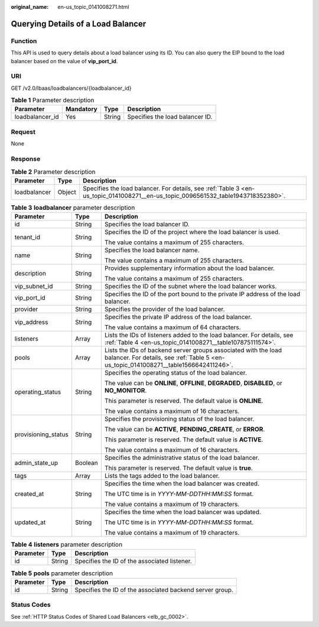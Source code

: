 :original_name: en-us_topic_0141008271.html

.. _en-us_topic_0141008271:

Querying Details of a Load Balancer
===================================

Function
--------

This API is used to query details about a load balancer using its ID. You can also query the EIP bound to the load balancer based on the value of **vip_port_id**.

URI
---

GET /v2.0/lbaas/loadbalancers/{loadbalancer_id}

.. table:: **Table 1** Parameter description

   =============== ========= ====== ===============================
   Parameter       Mandatory Type   Description
   =============== ========= ====== ===============================
   loadbalancer_id Yes       String Specifies the load balancer ID.
   =============== ========= ====== ===============================

Request
-------

None

Response
--------

.. table:: **Table 2** Parameter description

   +--------------+--------+-----------------------------------------------------------------------------------------------------------------------------------+
   | Parameter    | Type   | Description                                                                                                                       |
   +==============+========+===================================================================================================================================+
   | loadbalancer | Object | Specifies the load balancer. For details, see :ref:`Table 3 <en-us_topic_0141008271__en-us_topic_0096561532_table1943718352380>`. |
   +--------------+--------+-----------------------------------------------------------------------------------------------------------------------------------+

.. _en-us_topic_0141008271__en-us_topic_0096561532_table1943718352380:

.. table:: **Table 3** **loadbalancer** parameter description

   +-----------------------+-----------------------+---------------------------------------------------------------------------------------------------------------------------------------------------------+
   | Parameter             | Type                  | Description                                                                                                                                             |
   +=======================+=======================+=========================================================================================================================================================+
   | id                    | String                | Specifies the load balancer ID.                                                                                                                         |
   +-----------------------+-----------------------+---------------------------------------------------------------------------------------------------------------------------------------------------------+
   | tenant_id             | String                | Specifies the ID of the project where the load balancer is used.                                                                                        |
   |                       |                       |                                                                                                                                                         |
   |                       |                       | The value contains a maximum of 255 characters.                                                                                                         |
   +-----------------------+-----------------------+---------------------------------------------------------------------------------------------------------------------------------------------------------+
   | name                  | String                | Specifies the load balancer name.                                                                                                                       |
   |                       |                       |                                                                                                                                                         |
   |                       |                       | The value contains a maximum of 255 characters.                                                                                                         |
   +-----------------------+-----------------------+---------------------------------------------------------------------------------------------------------------------------------------------------------+
   | description           | String                | Provides supplementary information about the load balancer.                                                                                             |
   |                       |                       |                                                                                                                                                         |
   |                       |                       | The value contains a maximum of 255 characters.                                                                                                         |
   +-----------------------+-----------------------+---------------------------------------------------------------------------------------------------------------------------------------------------------+
   | vip_subnet_id         | String                | Specifies the ID of the subnet where the load balancer works.                                                                                           |
   +-----------------------+-----------------------+---------------------------------------------------------------------------------------------------------------------------------------------------------+
   | vip_port_id           | String                | Specifies the ID of the port bound to the private IP address of the load balancer.                                                                      |
   +-----------------------+-----------------------+---------------------------------------------------------------------------------------------------------------------------------------------------------+
   | provider              | String                | Specifies the provider of the load balancer.                                                                                                            |
   +-----------------------+-----------------------+---------------------------------------------------------------------------------------------------------------------------------------------------------+
   | vip_address           | String                | Specifies the private IP address of the load balancer.                                                                                                  |
   |                       |                       |                                                                                                                                                         |
   |                       |                       | The value contains a maximum of 64 characters.                                                                                                          |
   +-----------------------+-----------------------+---------------------------------------------------------------------------------------------------------------------------------------------------------+
   | listeners             | Array                 | Lists the IDs of listeners added to the load balancer. For details, see :ref:`Table 4 <en-us_topic_0141008271__table107875111574>`.                     |
   +-----------------------+-----------------------+---------------------------------------------------------------------------------------------------------------------------------------------------------+
   | pools                 | Array                 | Lists the IDs of backend server groups associated with the load balancer. For details, see :ref:`Table 5 <en-us_topic_0141008271__table1566642411246>`. |
   +-----------------------+-----------------------+---------------------------------------------------------------------------------------------------------------------------------------------------------+
   | operating_status      | String                | Specifies the operating status of the load balancer.                                                                                                    |
   |                       |                       |                                                                                                                                                         |
   |                       |                       | The value can be **ONLINE**, **OFFLINE**, **DEGRADED**, **DISABLED**, or **NO_MONITOR**.                                                                |
   |                       |                       |                                                                                                                                                         |
   |                       |                       | This parameter is reserved. The default value is **ONLINE**.                                                                                            |
   |                       |                       |                                                                                                                                                         |
   |                       |                       | The value contains a maximum of 16 characters.                                                                                                          |
   +-----------------------+-----------------------+---------------------------------------------------------------------------------------------------------------------------------------------------------+
   | provisioning_status   | String                | Specifies the provisioning status of the load balancer.                                                                                                 |
   |                       |                       |                                                                                                                                                         |
   |                       |                       | The value can be **ACTIVE**, **PENDING_CREATE**, or **ERROR**.                                                                                          |
   |                       |                       |                                                                                                                                                         |
   |                       |                       | This parameter is reserved. The default value is **ACTIVE**.                                                                                            |
   |                       |                       |                                                                                                                                                         |
   |                       |                       | The value contains a maximum of 16 characters.                                                                                                          |
   +-----------------------+-----------------------+---------------------------------------------------------------------------------------------------------------------------------------------------------+
   | admin_state_up        | Boolean               | Specifies the administrative status of the load balancer.                                                                                               |
   |                       |                       |                                                                                                                                                         |
   |                       |                       | This parameter is reserved. The default value is **true**.                                                                                              |
   +-----------------------+-----------------------+---------------------------------------------------------------------------------------------------------------------------------------------------------+
   | tags                  | Array                 | Lists the tags added to the load balancer.                                                                                                              |
   +-----------------------+-----------------------+---------------------------------------------------------------------------------------------------------------------------------------------------------+
   | created_at            | String                | Specifies the time when the load balancer was created.                                                                                                  |
   |                       |                       |                                                                                                                                                         |
   |                       |                       | The UTC time is in *YYYY-MM-DDTHH:MM:SS* format.                                                                                                        |
   |                       |                       |                                                                                                                                                         |
   |                       |                       | The value contains a maximum of 19 characters.                                                                                                          |
   +-----------------------+-----------------------+---------------------------------------------------------------------------------------------------------------------------------------------------------+
   | updated_at            | String                | Specifies the time when the load balancer was updated.                                                                                                  |
   |                       |                       |                                                                                                                                                         |
   |                       |                       | The UTC time is in *YYYY-MM-DDTHH:MM:SS* format.                                                                                                        |
   |                       |                       |                                                                                                                                                         |
   |                       |                       | The value contains a maximum of 19 characters.                                                                                                          |
   +-----------------------+-----------------------+---------------------------------------------------------------------------------------------------------------------------------------------------------+

.. _en-us_topic_0141008271__table107875111574:

.. table:: **Table 4** **listeners** parameter description

   ========= ====== ============================================
   Parameter Type   Description
   ========= ====== ============================================
   id        String Specifies the ID of the associated listener.
   ========= ====== ============================================

.. _en-us_topic_0141008271__table1566642411246:

.. table:: **Table 5** **pools** parameter description

   +-----------+--------+----------------------------------------------------------+
   | Parameter | Type   | Description                                              |
   +===========+========+==========================================================+
   | id        | String | Specifies the ID of the associated backend server group. |
   +-----------+--------+----------------------------------------------------------+

Status Codes
------------

See :ref:`HTTP Status Codes of Shared Load Balancers <elb_gc_0002>`.
